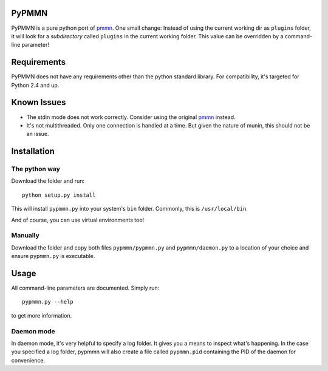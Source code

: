 PyPMMN
======

PyPMMN is a pure python port of pmmn_. One small change: Instead of using the
current working dir as ``plugins`` folder, it will look for a *subdirectory*
called ``plugins`` in the current working folder. This value can be overridden
by a command-line parameter!

Requirements
============

PyPMMN does not have any requirements other than the python standard library.
For compatibility, it's targeted for Python 2.4 and up.

Known Issues
============

* The stdin mode does not work correctly. Consider using the original pmmn_
  instead.
* It's not multithreaded. Only one connection is handled at a time. But given
  the nature of munin, this should not be an issue.

Installation
============

The python way
--------------

Download the folder and run::

    python setup.py install

This will install ``pypmmn.py`` into your system's ``bin`` folder. Commonly,
this is ``/usr/local/bin``.

And of course, you can use virtual environments too!

Manually
--------

Download the folder and copy both files ``pypmmn/pypmmn.py`` and
``pypmmn/daemon.py`` to a location of your choice and ensure ``pypmmn.py`` is
executable.

Usage
=====

All command-line parameters are documented. Simply run::

    pypmmn.py --help

to get more information.

Daemon mode
-----------

In daemon mode, it's very helpful to specify a log folder. It gives you a
means to inspect what's happening. In the case you specified a log folder,
pypmmn will also create a file called ``pypmmn.pid`` containing the PID of the
daemon for convenience.


.. _pmmn: http://blog.pwkf.org/post/2008/11/04/A-Poor-Man-s-Munin-Node-to-Monitor-Hostile-UNIX-Servers

